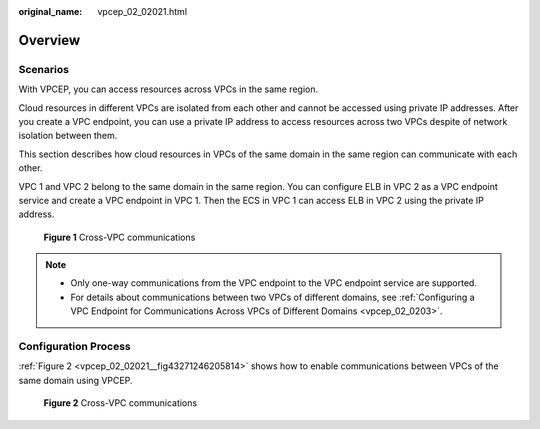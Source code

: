 :original_name: vpcep_02_02021.html

.. _vpcep_02_02021:

Overview
========

Scenarios
---------

With VPCEP, you can access resources across VPCs in the same region.

Cloud resources in different VPCs are isolated from each other and cannot be accessed using private IP addresses. After you create a VPC endpoint, you can use a private IP address to access resources across two VPCs despite of network isolation between them.

This section describes how cloud resources in VPCs of the same domain in the same region can communicate with each other.

VPC 1 and VPC 2 belong to the same domain in the same region. You can configure ELB in VPC 2 as a VPC endpoint service and create a VPC endpoint in VPC 1. Then the ECS in VPC 1 can access ELB in VPC 2 using the private IP address.


.. figure:: /_static/images/en-us_image_0298376151.png
   :alt: **Figure 1** Cross-VPC communications

   **Figure 1** Cross-VPC communications

.. note::

   -  Only one-way communications from the VPC endpoint to the VPC endpoint service are supported.
   -  For details about communications between two VPCs of different domains, see :ref:`Configuring a VPC Endpoint for Communications Across VPCs of Different Domains <vpcep_02_0203>`.

Configuration Process
---------------------

:ref:`Figure 2 <vpcep_02_02021__fig43271246205814>` shows how to enable communications between VPCs of the same domain using VPCEP.

.. _vpcep_02_02021__fig43271246205814:

.. figure:: /_static/images/en-us_image_0298539810.png
   :alt: **Figure 2** Cross-VPC communications

   **Figure 2** Cross-VPC communications
